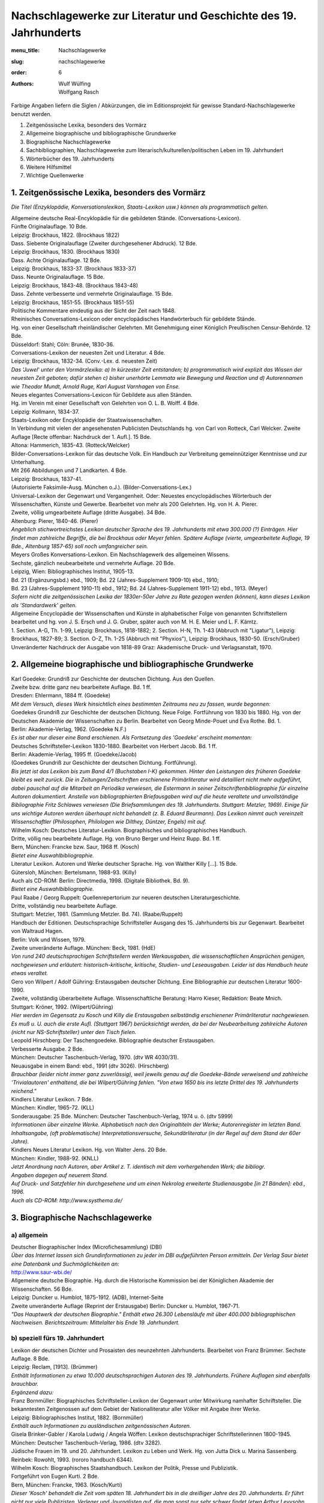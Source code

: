 Nachschlagewerke zur Literatur und Geschichte des 19. Jahrhunderts
==================================================================

:menu_title: Nachschlagewerke
:slug: nachschlagewerke
:order: 6
:authors: Wulf Wülfing, Wolfgang Rasch

Farbige Angaben liefern die Siglen / Abkürzungen, die im Editionsprojekt für gewisse Standard-Nachschlagewerke benutzt werden.

1. 	Zeitgenössische Lexika, besonders des Vormärz
2. 	Allgemeine biographische und bibliographische Grundwerke
3. 	Biographische Nachschlagewerke
4. 	Sachbibliographien, Nachschlagewerke zum literarisch/kulturellen/politischen Leben im 19. Jahrhundert
5. 	Wörterbücher des 19. Jahrhunderts
6. 	Weitere Hilfsmittel
7. 	Wichtige Quellenwerke

1. Zeitgenössische Lexika, besonders des Vormärz
------------------------------------------------

*Die Titel (Enzyklopädie, Konversationslexikon, Staats-Lexikon usw.) können als programmatisch gelten.*

| Allgemeine deutsche Real-Encyklopädie für die gebildeten Stände. (Conversations-Lexicon).
| Fünfte Originalauflage. 10 Bde.
| Leipzig: Brockhaus, 1822. (Brockhaus 1822)

| Dass. Siebente Originalauflage (Zweiter durchgesehener Abdruck). 12 Bde.
| Leipzig: Brockhaus, 1830. (Brockhaus 1830)

| Dass. Achte Originalauflage. 12 Bde.
| Leipzig: Brockhaus, 1833-37. (Brockhaus 1833-37)

| Dass. Neunte Originalauflage. 15 Bde.
| Leipzig: Brockhaus, 1843-48. (Brockhaus 1843-48)

| Dass. Zehnte verbesserte und vermehrte Originalauflage. 15 Bde.
| Leipzig: Brockhaus, 1851-55. (Brockhaus 1851-55)
| Politische Kommentare eindeutig aus der Sicht der Zeit nach 1848.

| Rheinisches Conversations-Lexicon oder encyclopädisches Handwörterbuch für gebildete Stände.
| Hg. von einer Gesellschaft rheinländischer Gelehrten. Mit Genehmigung einer Königlich Preußischen Censur-Behörde. 12 Bde.
| Düsseldorf: Stahl; Cöln: Brunée, 1830-36.

| Conversations-Lexikon der neuesten Zeit und Literatur. 4 Bde.
| Leipzig: Brockhaus, 1832-34. (Conv.-Lex. d. neuesten Zeit)
| *Das 'Juwel' unter den Vormärzlexika: a) In kürzester Zeit entstanden; b) programmatisch wird explizit das Wissen der neuesten Zeit geboten; dafür stehen c) bisher unerhörte Lemmata wie Bewegung und Reaction und d) Autorennamen wie Theodor Mundt, Arnold Ruge, Karl August Varnhagen von Ense.*

| Neues elegantes Conversations-Lexicon für Gebildete aus allen Ständen.
| Hg. im Verein mit einer Gesellschaft von Gelehrten von O. L. B. Wolff. 4 Bde.
| Leipzig: Kollmann, 1834-37.

| Staats-Lexikon oder Encyklopädie der Staatswissenschaften.
| In Verbindung mit vielen der angesehensten Publicisten Deutschlands hg. von Carl von Rotteck, Carl Welcker. Zweite Auflage [Recte offenbar: Nachdruck der 1. Aufl.]. 15 Bde.
| Altona: Hammerich, 1835-43. (Rotteck/Welcker)

| Bilder-Conversations-Lexikon für das deutsche Volk. Ein Handbuch zur Verbreitung gemeinnütziger Kenntnisse und zur Unterhaltung.
| Mit 266 Abbildungen und 7 Landkarten. 4 Bde.
| Leipzig: Brockhaus, 1837-41.
| (Autorisierte Faksimile-Ausg. München o.J.). (Bilder-Conversations-Lex.)

| Universal-Lexikon der Gegenwart und Vergangenheit. Oder: Neuestes encyclopädisches Wörterbuch der Wissenschaften, Künste und Gewerbe. Bearbeitet von mehr als 200 Gelehrten. Hg. von H. A. Pierer.
| Zweite, völlig umgearbeitete Auflage (dritte Ausgabe). 34 Bde.
| Altenburg: Pierer, 1840-46. (Pierer)
| *Angeblich stichwortreichstes Lexikon deutscher Sprache des 19. Jahrhunderts mit etwa 300.000 (?) Einträgen. Hier findet man zahlreiche Begriffe, die bei Brockhaus oder Meyer fehlen. Spätere Auflage (vierte, umgearbeitete Auflage, 19 Bde., Altenburg 1857-65) soll noch umfangreicher sein.*

| Meyers Großes Konversations-Lexikon. Ein Nachschlagewerk des allgemeinen Wissens.
| Sechste, gänzlich neubearbeitete und vermehrte Auflage. 20 Bde.
| Leipzig, Wien: Bibliographisches Institut, 1905-13.
| Bd. 21 (Ergänzungsbd.) ebd., 1909; Bd. 22 (Jahres-Supplement 1909-10) ebd., 1910;
| Bd. 23 (Jahres-Supplement 1910-11) ebd., 1912; Bd. 24 (Jahres-Supplement 1911-12) ebd., 1913. (Meyer)
| *Sofern nicht die zeitgenössischen Lexika der 1830er-50er Jahre zu Rate gezogen werden (können), kann dieses Lexikon als 'Standardwerk' gelten.*

| Allgemeine Encyclopädie der Wissenschaften und Künste in alphabetischer Folge von genannten Schriftstellern bearbeitet und hg. von J. S. Ersch und J. G. Gruber, später auch von M. H. E. Meier und L. F. Kämtz.
| 1. Section. A-G, Th. 1-99, Leipzig: Brockhaus, 1818-1882; 2. Section. H-N, Th. 1-43 (Abbruch mit "Ligatur"), Leipzig: Brockhaus, 1827-89; 3. Section. O-Z, Th. 1-25 (Abbruch mit "Phyxios"), Leipzig: Brockhaus, 1830-50. (Ersch/Gruber)
| Unveränderter Nachdruck der Ausgabe von 1818-89 Graz: Akademische Druck- und Verlagsanstalt, 1970.

2. Allgemeine biographische und bibliographische Grundwerke
-----------------------------------------------------------

| Karl Goedeke: Grundriß zur Geschichte der deutschen Dichtung. Aus den Quellen.
| Zweite bzw. dritte ganz neu bearbeitete Auflage. Bd. 1 ff.
| Dresden: Ehlermann, 1884 ff. (Goedeke)
| *Mit dem Versuch, dieses Werk hinsichtlich eines bestimmten Zeitraums neu zu fassen, wurde begonnen:*

| Goedekes Grundriß zur Geschichte der deutschen Dichtung. Neue Folge. Fortführung von 1830 bis 1880. Hg. von der Deutschen Akademie der Wissenschaften zu Berlin. Bearbeitet von Georg Minde-Pouet und Eva Rothe. Bd. 1.
| Berlin: Akademie-Verlag, 1962. (Goedeke N.F.)
| *Es ist aber nur dieser eine Band erschienen. Als Fortsetzung des 'Goedeke' erscheint momentan:*

| Deutsches Schriftsteller-Lexikon 1830-1880. Bearbeitet von Herbert Jacob. Bd. 1 ff.
| Berlin: Akademie-Verlag, 1995 ff. (Goedeke/Jacob)
| (Goedekes Grundriß zur Geschichte der deutschen Dichtung. Fortführung).
| *Bis jetzt ist das Lexikon bis zum Band 4/1 (Buchstaben I-K) gekommen. Hinter den Leistungen des früheren Goedeke bleibt es weit zurück. Die in Zeitungen/Zeitschriften erschienene Primärliteratur wird detailliert nicht mehr aufgeführt, dabei pauschal auf die Mitarbeit an Periodika verwiesen, die Estermann in seiner Zeitschriftenbibliographie für einzelne Autoren dokumentiert. Anstelle von bibliographierten Briefausgaben wird auf die heute veraltete und unvollständige Bibliographie Fritz Schlawes verwiesen (Die Briefsammlungen des 19. Jahrhunderts. Stuttgart: Metzler, 1969). Einige für uns wichtige Autoren werden überhaupt nicht behandelt (z. B. Eduard Beurmann). Das Lexikon nimmt auch vereinzelt Wissenschaftler (Philosophen, Philologen wie Dilthey, Düntzer, Engels) mit auf.*

| Wilhelm Kosch: Deutsches Literatur-Lexikon. Biographisches und bibliographisches Handbuch.
| Dritte, völlig neu bearbeitete Auflage. Hg. von Bruno Berger und Heinz Rupp. Bd. 1 ff.
| Bern, München: Francke bzw. Saur, 1968 ff. (Kosch)
| *Bietet eine Auswahlbibliographie.*

| Literatur Lexikon. Autoren und Werke deutscher Sprache. Hg. von Walther Killy [...]. 15 Bde.
| Gütersloh, München: Bertelsmann, 1988-93. (Killy)
| Auch als CD-ROM: Berlin: Directmedia, 1998. (Digitale Bibliothek. Bd. 9).
| *Bietet eine Auswahlbibliographie.*

| Paul Raabe / Georg Ruppelt: Quellenrepertorium zur neueren deutschen Literaturgeschichte.
| Dritte, vollständig neu bearbeitete Auflage.
| Stuttgart: Metzler, 1981. (Sammlung Metzler. Bd. 74). (Raabe/Ruppelt)

| Handbuch der Editionen. Deutschsprachige Schriftsteller Ausgang des 15. Jahrhunderts bis zur Gegenwart. Bearbeitet von Waltraud Hagen.
| Berlin: Volk und Wissen, 1979.
| Zweite unveränderte Auflage. München: Beck, 1981. (HdE)
| *Von rund 240 deutschsprachigen Schriftstellern werden Werkausgaben, die wissenschaftlichen Ansprüchen genügen, nachgewiesen und erläutert: historisch-kritische, kritische, Studien- und Leseausgaben. Leider ist das Handbuch heute etwas veraltet.*

| Gero von Wilpert / Adolf Gühring: Erstausgaben deutscher Dichtung. Eine Bibliographie zur deutschen Literatur 1600-1990.
| Zweite, vollständig überarbeitete Auflage. Wissenschaftliche Beratung: Harro Kieser, Redaktion: Beate Mnich.
| Stuttgart: Kröner, 1992. (Wilpert/Gühring)
| *Hier werden im Gegensatz zu Kosch und Killy die Erstausgaben selbständig erschienener Primärliteratur nachgewiesen. Es muß u. U. auch die erste Aufl. (Stuttgart 1967) berücksichtigt werden, da bei der Neubearbeitung zahlreiche Autoren (nicht nur NS-Schriftsteller) unter den Tisch fielen.*

| Leopold Hirschberg: Der Taschengoedeke. Bibliographie deutscher Erstausgaben.
| Verbesserte Ausgabe. 2 Bde.
| München: Deutscher Taschenbuch-Verlag, 1970. (dtv WR 4030/31).
| Neuausgabe in einem Band: ebd., 1991 (dtv 3026). (Hirschberg)
| *Brauchbar (leider nicht immer ganz zuverlässig), weil jeweils genau auf die Goedeke-Bände verweisend und zahlreiche 'Trivialautoren' enthaltend, die bei Wilpert/Gühring fehlen. "Von etwa 1650 bis ins letzte Drittel des 19. Jahrhunderts reichend."*

| Kindlers Literatur Lexikon. 7 Bde.
| München: Kindler, 1965-72. (KLL)
| Sonderausgabe: 25 Bde. München: Deutscher Taschenbuch-Verlag, 1974 u. ö. (dtv 5999)
| *Informationen über einzelne Werke. Alphabetisch nach den Originaltiteln der Werke; Autorenregister im letzten Band. Inhaltsangabe, (oft problematische) Interpretationsversuche, Sekundärliteratur (in der Regel auf dem Stand der 60er Jahre).*

| Kindlers Neues Literatur Lexikon. Hg. von Walter Jens. 20 Bde.
| München: Kindler, 1988-92. (KNLL)
| *Jetzt Anordnung nach Autoren, aber Artikel z. T. identisch mit dem vorhergehenden Werk; die bibliogr.*
| *Angaben dagegen auf neuerem Stand.*
| *Auf Druck- und Satzfehler hin durchgesehene und um einen Nekrolog erweiterte Studienausgabe [in 21 Bänden]: ebd., 1996.*
| *Auch als CD-ROM: http://www.systhema.de/*

3. Biographische Nachschlagewerke
---------------------------------

a) allgemein
++++++++++++

| Deutscher Biographischer Index (Microfichesammlung) (DBI)
| *Über das Internet lassen sich Grundinformationen zu jeder im DBI aufgeführten Person ermitteln. Der Verlag Saur bietet eine Datenbank und Suchmöglichkeiten an:*
| http://www.saur-wbi.de/

| Allgemeine deutsche Biographie. Hg. durch die Historische Kommission bei der Königlichen Akademie der Wissenschaften. 56 Bde.
| Leipzig: Duncker u. Humblot, 1875-1912. (ADB), Internet-Seite
| Zweite unveränderte Auflage (Reprint der Erstausgabe) Berlin: Duncker u. Humblot, 1967-71.
| *"Das Hauptwerk der deutschen Biographie." Enthält etwa 26.300 Lebensläufe mit über 400.000 bibliographischen Nachweisen. Berichtszeitraum: Mittelalter bis Ende 19. Jahrhundert.*

b) speziell fürs 19. Jahrhundert
++++++++++++++++++++++++++++++++

| Lexikon der deutschen Dichter und Prosaisten des neunzehnten Jahrhunderts. Bearbeitet von Franz Brümmer. Sechste Auflage. 8 Bde.
| Leipzig: Reclam, [1913]. (Brümmer)
| *Enthält Informationen zu etwa 10.000 deutschsprachigen Autoren des 19. Jahrhunderts. Frühere Auflagen sind ebenfalls brauchbar.*
| *Ergänzend dazu:*

| Franz Bornmüller: Biographisches Schriftsteller-Lexikon der Gegenwart unter Mitwirkung namhafter Schriftsteller. Die bekanntesten Zeitgenossen auf dem Gebiet der Nationalliteratur aller Völker mit Angabe ihrer Werke.
| Leipzig: Bibliographisches Institut, 1882. (Bornmüller)
| *Enthält auch Informationen zu ausländischen zeitgenössischen Autoren.*

| Gisela Brinker-Gabler / Karola Ludwig / Angela Wöffen: Lexikon deutschsprachiger Schriftstellerinnen 1800-1945.
| München: Deutscher Taschenbuch-Verlag, 1986. (dtv 3282).

| Jüdische Frauen im 19. und 20. Jahrhundert. Lexikon zu Leben und Werk. Hg. von Jutta Dick u. Marina Sassenberg.
| Reinbek: Rowohlt, 1993. (rororo handbuch 6344).

| Wilhelm Kosch: Biographisches Staatshandbuch. Lexikon der Politik, Presse und Publizistik.
| Fortgeführt von Eugen Kurti. 2 Bde.
| Bern, München: Francke, 1963. (Kosch/Kurti)
| *Dieser 'Kosch' behandelt die Zeit vom späten 18. Jahrhundert bis in die dreißiger Jahre des 20. Jahrhunderts. Er führt nicht nur viele Publizisten, Verleger und Journalisten auf, die man sonst nur sehr schwer findet (etwa Arthur Levysohn, Chefredakteur des Berliner Tageblatts), sondern bringt auch kurze Artikel über wichtige deutsche Tageszeitungen und Zeitschriften vom Aachener Anzeiger bis zum Zurzacher Volksblatt.*

| Ludwig Eisenberg: Großes Biographisches Lexikon der Deutschen Bühne im 19. Jahrhundert.
| Leipzig: List, 1903. (Eisenberg)
| *Schauspieler/Schauspielerinnen des 19. Jahrhunderts findet man in diesem bis jetzt m. W. immer noch nicht ersetzten Standardwerk.*

| Signor Saltarino: Artisten-Lexikon. Biographische Notizen über Kunstreiter, Dompteure, Gymnastiker, Clowns, Akrobaten, Specialitäten etc. aller Länder und Zeiten.
| Düsseldorf: Lintz, 1895.
| Reprint: Leipzig: Zentralantiquariat der DDR, 1987.
| *Ergänzend zu Eisenberg, was die artistische Subkultur betrifft.*

| Inge Rippmann: Börne-Index. Historisch-biographische Materialien zu Ludwig Börnes Schriften und Briefen. Ein Beitrag zur Geschichte und Literatur des Vormärz. 2 Hbde.
| Berlin, New York: De Gruyter, 1985. (Börne-Index)
| *Hat sich als sehr nützlich für die Beschäftigung mit dem jungen Gutzkow erwiesen. Enthält ausführliche Artikel über Personen, Begriffe (z. B. Saint-Simonismus), Zeitschriften, Zeitungen usw., soweit sie bei Börne vorkommen.*

4. Sachbibliographien, Nachschlagewerke zum literarisch/kulturellen/politischen Leben im 19. Jahrhundert
--------------------------------------------------------------------------------------------------------

BERLIN
++++++

| Neuestes Conversations-Handbuch für Berlin und Potsdam zum täglichen Gebrauch der Einheimischen und Fremden aller Stände. Hg. durch einen Verein von Freunden der Ortskunde unter dem Vorstande des L[eopold] Freiherrn von Zedlitz.
| Berlin: Eifersdorff, 1834. [Reprint Leipzig, 1987.] (Zedlitz)

| Gerhard Wahnrau: Berlin. Stadt der Theater. Der Chronik I. Teil.
| Berlin: Henschel, 1957.
| *Mehr nicht erschienen. Ergiebig und sehr übersichtlich. Über alle einzelnen Berliner Bühnen bis etwa 1890.*

Bibliothekskataloge
###################

| Bücher lassen sich schnell über den Karlsruher virtuellen Katalog ermitteln. Internetadresse:
| http://www.ubka.uni-karlsruhe.de/kvk.html

BUCHHANDEL
++++++++++

| Geschichte des deutschen Buchwesens. Hg. von Mark Lehmstedt.
| Berlin: Directmedia, 2000. (Digitale Bibliothek. Bd. 26).

| Wolfenbütteler Bibliographie zur Geschichte des Buchwesens im deutschen Sprachgebiet 1840-1980. Bearbeitet von Erdmann Weyrauch unter Mitarbeit von Cornelia Fricke. Bd. 1 ff.
| München [usw.]: Saur, 1990ff. (WBB)

| Bibliographie der Buch- und Bibliotheksgeschichte. Bearbeitet von Horst Meyer. Bd. 1 ff.
| Bad Iburg: Bibliographischer Verlag Meyer,1982 ff. (BBB)
| *Vor allem die WBB ist eine wichtige Bibliographie, die Literatur über das Buch- und Verlagswesen für den Berichtszeitraum von 1840 bis 1980 liefert. Hier findet man Primär- und Sekundärliteratur über Verleger und Buchhändler, über die einzelnen Branchen des Buchmarktes im 19. Jahrhundert; ein recht guter Registerband erleichtert den Zugriff. Die BBB ist die Fortsetzung der WBB.*

LEIHBIBLIOTHEKEN
++++++++++++++++

| Alberto Martino: Die deutsche Leihbibliothek. Geschichte einer literarischen Institution (1756-1914).
| Wiesbaden: Harrassowitz, 1990. (Martino)
| *Mit einem zusammen mit Georg Jäger erstellten Verzeichnis der erhaltenen Leihbibliothekskataloge.*

PERIODISCHE PRESSE
++++++++++++++++++

| Alfred Estermann: Die deutschen Literatur-Zeitschriften 1815-1850. Bibliographien, Programme, Autoren.
| Zweite, verbesserte und erweiterte Auflage. 11 Bde.
| München [usw.]: Saur, 1991. (Estermann, Lit.-Zff. 1815-50)
| *Bd. 11 enthält "Bibliographische Beiträge zur deutschen Literaturkritik in der ersten Hälfte des 19. Jahrhunderts" (Rezensionen von Werken der Autoren Alexis bis Zschokke werden hier aufgelistet).*

| Alfred Estermann: Die deutschen Literatur-Zeitschriften 1850-1880. Bibliographien, Programme. 5 Bde.
| München [usw.]: Saur, 1988. (Estermann, Lit.-Zff. 1850-80)

| Alfred Estermann: Inhaltsanalytische Bibliographien deutscher Kulturzeitschriften des 19. Jahrhunderts. IBDK. 10 Bde.
| München [usw.]: Saur, 1995-96. (Estermann, IBDK)
| Bd. 1, 2 Teile: Deutsches Museum (1851-1867), 1995.
| Bd. 2: Telegraph für Deutschland (1837-1848), 1995.
| Bd. 3, 2 Teile: Die Gartenlaube (1853-1880), 1995.
| Bd. 4: Berliner Conversationsblatt (1827-1829), Der Freihafen (1838-1844), Hallische Jahrbücher (1838-1844), Königsberger Literatur-Blatt (1841-1845), 1995.
| Bd. 5: Phönix (1835-1838), Frankfurter Museum (1855-1859), Neues Frankfurter Museum (1861), Weimarer Sonntags-Blatt (1855-1857), 1996.
| Bd. 6: Deutsche Roman-Zeitung (1864-1880), 1996.
| Bd. 7: Das Jahrhundert (1856-1859), Deutsches Magazin (1861-1863), Freya (1861-1867), Orion (1863-1864), Deutsche Warte (1871-1875), Der Salon (1868-1890), 1996.
| Bd. 8: Westermanns Monatshefte (1856-1880), 1996.
| Bd. 9, 2 Teile: Blätter für die literarische Unterhaltung (1826-1850), 1996.
| Bd. 10: Gesamtregister. Bearbeitet von Maria Reith-Deigert, 1996.

| Heinrich Hubert Houben: Zeitschriften des Jungen Deutschlands. 2 Teile. Berlin: Behr, 1906-09.
| (Bibliographisches Repertorium. Bd. 3-4). (Houben, Zff. d. Jg. Dtl.)
| Reprint Hildesheim: Olms, 1970.
| *Inhaltliche Erschließung folgender Periodika: Aurora (1829). - Forum der Journal-Literatur (1831). - Schriften in bunter Reihe (1834). - Literarischer Zodiakus (1835/36). - Dioskuren (1836/37). - Deutsche Revue (1835). - Deutsche Blätter für Leben, Kunst und Wissenschaft (1835). - Phönix (1835-1838).*

Standorte von Zeitungen/Zeitschriften
#####################################

| Gert Hagelweide: Deutsche Zeitungsbestände in Bibliotheken und Archiven.
| Düsseldorf: Droste, 1974.

| *Zeitschriften und Tageszeitungen in deutschen Bibliotheken kann man im Internet leicht über eine Datenbank des Deutschen Bibliotheksinstituts finden. Internetadresse:*
| http://dbix01.dbi-berlin.de:6100/DBI/login.html


POLITIK - Dokumentation von GEHEIMBERICHTEN (Konfidentenberichte)
+++++++++++++++++++++++++++++++++++++++++++++++++++++++++++++++++

| Karl Glossy: Literarische Geheimberichte aus dem Vormärz. 1833; 1843-1847. In: Jahrbuch der Grillparzer-Gesellschaft. Hg. von Karl Glossy. 21.-23. Jg.
| Wien: Konegen, 1912. (Glossy)

| Literarische Geheimberichte. Protokolle der Metternich-Agenten. Hg. von Hans Adler.
| Köln: Leske, 1981. (Adler)
| Bd. 1: 1840-1843, Bd. 2: 1844-1848.

THEATER
+++++++

VEREINE
+++++++

| Rudolf Goehler: Die deutsche Schillerstiftung 1859.1909. Eine Jubiläumsschrift in zwei Bänden.
| Berlin: Duncker, 1909.

| Handbuch literarisch-kultureller Vereine, Gruppen und Bünde 1825-1933. Hg. von Wulf Wülfing, Karin Bruns und Rolf Parr.
| Stuttgart, Weimar: Metzler, 1998.

ZENSUR
++++++

| Heinrich Hubert Houben: Verbotene Literatur von der klassischen Zeit bis zur Gegenwart.
| Zweite, verbesserte Auflage. 2 Bde.
| Dessau: Rauch, 1925. (Houben, Verb. Lit.)
| *Standardwerk zum Thema Zensur.*

ZITATE
++++++

| Georg Büchmann: Geflügelte Worte. Der Citatenschatz des Deutschen Volkes.
| Elfte umgearbeitete und vermehrte Auflage.
| Berlin: Haude und Spener, 1879. (Büchmann, 1879)
| *Für den Zeitgenossen Gutzkow kommen alle Auflagen bis ca. 1880 in Frage.*

| Geflügelte Worte. Der klassische Zitatenschatz gesammelt und erläutert von Georg Büchmann, fortgesetzt von Walter Robert-Tornow u.a.
| Vierzigste Auflage. Neu bearbeitet von Winfried Hofmann.
| Frankfurt/M., Berlin: Ullstein, 1995. (Büchmann 1995)

| Zoozmanns Zitatenschatz der Weltliteratur. Eine Sammlung von Zitaten, Sentenzen, geflügelten Worten, Aphorismen, Epigrammen, Sprichwörtern, Sprüchen, Redensarten usw. usw. Nach Schlagworten geordnet.
| Leipzig: Hesse und Becker, 1910. (Zoozmann 1910)
| 58.-59. Tausend 1919. (Zoozmann 1919)
| *Als Ergänzung zu Büchmann zu empfehlen (viel 19. Jahrhundert).*

| Zitatenschatz der Weltliteratur. Begründet von Richard Zoozmann, überarbeitet von Otto A. Kielmeyer.
| Neuausgabe Reinbek: Rowohlt, 1997. (rororo handbuch 16528).
| (Zoozmann/Kielmeyer)

5. Wörterbücher des 19. Jahrhunderts
------------------------------------

| Jacob und Wilhelm Grimm: Deutsches Wörterbuch. 32 Bde.
| München: Deutscher Taschenbuch-Verlag, 1984. Fotomechanischer Nachdruck der Ausgabe in 16 Bänden nebst einem Quellenverzeichnis. Leipzig: Hirzel, 1854-1971. (Grimm). Internet-Seite

| Deutsches Wörterbuch von Jacob und Wilhelm Grimm.
| Neubearbeitet, hg. von der Akademie der Wissenschaften der DDR [ab Bd. 8: von der Berlin-Brandenburgischen Akademie der Wissenschaften] in Zusammenarbeit mit der Akademie der Wissenschaften zu Göttingen. Bd. 1 ff.
| Leipzig [jetzt Stuttgart]: Hirzel, 1965 ff. (Grimm/Akademie)
| *Bisher erschienen:* Bd. 1: A-Affrikata; Bd. 2: Affront-Ansüßen; Bd. 3, Lfg. 1-2: Antagonismus-Arzneiglas; Bd. 6: D - D-Zug; Bd. 7: E-Empörer; Bd. 8: Emporerheben-Exzitieren; Bd. 9: Flieszen-Freimachen.

| Johann Christoph Adelung: Grammatisch-kritisches Wörterbuch der Hochdeutschen Mundart, mit beständiger Vergleichung der übrigen Mundarten, besonders aber der Oberdeutschen.
| Zweyte vermehrte und verbesserte Ausgabe.
| Leipzig: Breitkopf u. Härtel, 1793-1801. (Adelung)
| `Internet-Seite der Ausgabe von 1811 <http://lexika.digitale-sammlungen.de/adelung/online/angebot>`_.
| Reprint Hildesheim: Olms, 1970.
| Berlin: Directmedia, 2001. (Digitale Bibliothek. Bd. 40).

| Johann Christian August Heyse: Allgemeines verdeutschendes und erklärendes
| Fremdwörterbuch.
| Neu bearbeitet von K.W.L. Heyse. 10., rechtmäßige, vermehrte und durchgesehene Ausgabe.
| Hannover: Hahn, 1848. (Heyse 1848)
| 15. einzig rechtmäßige Originalausgabe. Hannover: Hahn, 1873. (Heyse 1873)
| Neu bearbeitet und erweitert von Carl Boettger. 5. Stereotypausgabe. Leipzig: Fues's Verlag (R. Reisland), 1879. (Heyse 1879)
| Neu bearbeitet von Carl Boettger. 6. Stereotyp-Auflage. Leipzig: Fues's Verlag (R. Reisland), 1883. (Heyse 1883)

| P. E. Petri: Handbuch für Fremdwörter in der deutschen Schrift- und Umgangssprache.
| 13. Auflage, neu bearbeitet und vielfach vermehrt von E. Samosti.
| Gera: Griesbach, 1888. (Petri)

6. Weitere Hilfsmittel
----------------------

| Friedrich Kluge: Etymologisches Wörterbuch der deutschen Sprache.
| 23., erweiterte Auflage, bearbeitet von Elmar Seebold.
| Berlin, New York: de Gruyter, 1995. (Kluge 1995)

| In medias res. Lexikon lateinischer Zitate und Wendungen. Hg. von Ernst Bury. Vierte, überarbeitete und erweiterte Ausgabe.
| Berlin: Directmedia (Digitale Bibliothek. Bd. 27).

| Historisches Wörterbuch der Philosophie. Unter Mitwirkung von mehr als 1200 Fachgelehrten [...] hg. von Joachim Ritter und Karlfried Gründer. 12 Bde.
| Basel, Darmstadt: Wissenschaftliche Buchgesellschaft, 1971-2004. (Ritter/Gründer)
| *Enthält auch Artikel zu semiotischen, linguistischen, ästhetischen und literaturwissenschaftlichen Stichwörtern.*

| Philosophielexikon. Personen und Begriffe der abendländischen Philosophie von der Antike bis zur Gegenwart. Hg. von Anton Hügli und Poul Lübcke.
| Reinbek: Rowohlt, 1991 [zuerst Kopenhagen 1983]. (Hügli/Lübcke 1991)
| Zweite Auflage Reinbek 1997 (rowohlts enzyklopädie 55453). (Hügli/Lübcke 1997)

| Enzyklopädie Philosophie und Wissenschaftstheorie. Hg. von Jürgen Mittelstraß. 4 Bde.
| Mannheim 1980 ff., jetzt: Stuttgart, Weimar: Metzler, 1995f. (Mittelstraß)

| Geschichtliche Grundbegriffe. Historisches Lexikon zur politisch-sozialen Sprache in Deutschland. Hg. von Otto Brunner u. a. 8 Bde. in 9.
| Stuttgart: Klett-Cotta, 1974-97. (Brunner)

| Historisches Wörterbuch der Rhetorik. Hg. von Gert Ueding, mitbegründet von Walter Jens. [...] Unter Mitwirkung von mehr als 300 Fachgelehrten. Bd. 1 ff.
| Tübingen: Niemeyer bzw. Darmstadt: Wissenschaftliche Buchgesellschaft, 1992 ff. (HWR)
| *Bisher erschienen: Bd. 1-8.*

| Axel Drews / Ute Gerhard / Jürgen Link: Moderne Kollektivsymbolik. Eine diskurstheoretisch orientierte Einführung mit Auswahlbibliographie.
| In: Internationales Archiv für Sozialgeschichte der deutschen Literatur (IASL). 1. Sonderh. 1986, S. 256-375;
| Frank Becker / Ute Gerhard / Jürgen Link: Dass. (Teil II), ebd., Bd. 22 (1997), S. 70-154.

| Herbert Hunger: Lexikon der griechischen und römischen Mythologie mit Hinweisen auf das Fortwirken antiker Stoffe und Motive in der bildenden Kunst, Literatur und Musik des Abendlandes bis zur Gegenwart.
| Reinbek: Rowohlt, 1974 u. ö. (rororo 6178). (Hunger)

| Wilhelm Vollmer: Wörterbuch der Mythologie aller Völker. Neu bearbeitet von W. Binder. 3. Aufl.
| Stuttgart: Hoffmann, 1874. (Vollmer)
| Berlin: Directmedia, 1999. (Digitale Bibliothek. Bd. 17).

| Handwörterbuch des deutschen Aberglaubens. Hg. [...] von Hanns Bächtold-Stäubli. 9 Bde. und Registerband.
| Berlin: de Gruyter, 1927-42.

| Elisabeth Frenzel: Stoffe der Weltliteratur. Ein Lexikon dichtungsgeschichtlicher Längsschnitte.
| Achte, überarbeitet und erweiterte Auflage.
| Stuttgart: Kröner, 1992. (Kröners Taschenausgabe. Bd. 300). (Frenzel, St.)

| Elisabeth Frenzel: Motive der Weltliteratur. Ein Lexikon dichtungsgeschichtlicher Längsschnitte.
| Vierte, überarbeitete und ergänzte Auflage mit Register.
| Stuttgart: Kröner, 1992. (Kröners Taschenausgabe. Bd. 301). (Frenzel, Mot.)

| Annemarie und Wolfgang van Rinsum: Lexikon literarischer Gestalten. Deutschsprachige Literatur.
| Stuttgart: Kröner, 1988. (Kröners Taschenausgabe. Bd. 420). (Rinsum, Lex. dt.)

| Annemarie und Wolfgang van Rinsum: Lexikon literarischer Gestalten. Fremdsprachige Literatur.
| Stuttgart: Kröner, 1990. (Kröners Taschenausgabe. Bd. 421). (Rinsum, Lex. fr.)

| Otto Ladendorf: Historisches Schlagwörterbuch. Ein Versuch.
| Straßburg, Berlin: Trübner, 1906. (Ladendorf)
| Reprint Hildesheim: Olms, 1968.

| Wulf Wülfing: Schlagworte des Jungen Deutschland. Mit einer Einführung in die Schlagwortforschung.
| Berlin: Erich Schmidt, 1982. (Philologische Studien und Quellen. Bd. 106). (Wülfing)

7. Wichtige Quellenwerke
------------------------

| Politische Avantgarde. Eine Dokumentation zum "Jungen Deutschland". Hg. von Alfred Estermann. 2 Bde.
| Frankfurt/M.: Athenäum, 1972. (Estermann, Pol. Av.)
| *Enthält fast alle wichtigen Textdokumente zum Themenkomplex "Junges Deutschland" zwischen 1830 und 1848.*

| Realismus und Gründerzeit. Manifeste und Dokumente zur deutschen Literatur 1848-1880. Hg. von Max Bucher, Werner Hahl, Georg Jäger und Rainer Wittmann. 2 Bde.
| Stuttgart: Metzler, 1975/1981.
| *Enthält in Bd. 2 wichtige Textdokumente zum Themenkomplex "Realismus", zu einzelnen Textgattungen, aber vor allem zum literarischen Leben 1840-1880.*

| Über Literaturgeschichtsschreibung. Die historisierende Methode des 19. Jahrhunderts in Programm und Kritik. Hg. von Edgar Marsch.
| Darmstadt: Wissenschaftliche Buchgesellschaft, 1986. Zuerst ebd., 1975 (Wege der Forschung. Bd. 382).
| *Enthält, oft leider in stark gekürzten Auszügen, wichtige Texte der Literaturgeschichtsschreibung aus dem Zeitraum von 1800 bis 1900. Die Jungdeutschen sind vertreten durch Heine, Mundt, Gutzkow und Laube; ferner Texte u. a. von Karl Rosenkranz, G. G. Gervinus, Karl Fortlage, Ludwig Wihl, Hermann Marggraff, Georg Herwegh, Arnold Ruge, Robert Prutz, Julian Schmidt, Rudolph Gottschall. Umfangreiches Namen- und Sachregister.*

| Dokumente zur deutschen Verfassungsgeschichte. Hg. von Ernst Rudolf Huber.
| Bd. 1: Deutsche Verfassungsdokumente 1803-1850. Dritte neubearbeitete und vermehrte Auflage. Stuttgart: Kohlhammer, 1978. (Huber 1803-50)
| Bd. 2: Deutsche Verfassungsdokumente 1851-1900. Ebd., 1986. (Huber 1851-1900)

| Quellen zur Ära Metternich. Hg. von Elisabeth Droß.
| Darmstadt: Wissenschaftliche Buchgesellschaft, 1999. (Ausgewählte Quellen zur deutschen Geschichte der Neuzeit. Freiherr vom Stein-Gedächtnisausgabe. Begründet von Rudolf Buchner, fortgeführt von Winfried Baumgart. Bd. 23a).
| *Enthält 99 Quellen von der deutschen Bundesakte 1815 bis zu den Reformversuchen des Deutschen Bundes am Vorabend der 1848er Revolution; gibt gute Einblicke in die Komplexitäten (auch internationaler Art) der Politik des Bundes. Register sowie Verzeichnis weiterführender Literatur.*

| Vormärz und Revolution 1840-1849. Hg. von Hans Fenske.
| Darmstadt: Wissenschaftliche Buchgesellschaft, 1976. (Quellen zum politischen Denken der Deutschen im 19. und 20. Jahrhundert. Freiherr vom Stein-Gedächtnisausgabe. In Verbindung mit vielen Fachgenossen hg. von Rudolf Buchner. Bd. 4).
| *Verzeichnet 93 Quellen nach politischen Lagern (konservativ, katholisch, liberal, radikal, sozialistisch), führt sie aber in chronologischer Folge auf. Register enthält viele im politischen Spektrum der 40er Jahre bedeutende Namen mit Kurzhinweisen.*
